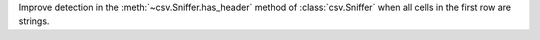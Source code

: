 Improve detection in the :meth:`~csv.Sniffer.has_header` method of :class:`csv.Sniffer` when all cells in the first row are strings.
